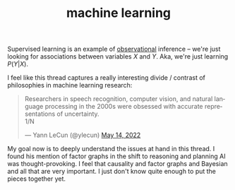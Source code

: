 :PROPERTIES:
:ID:       5b02540a-15ac-4123-86f8-e6ca5420ce27
:END:
#+TITLE: machine learning

Supervised learning is an example of [[id:d4b17339-7852-4eb6-a399-24e47b354a6c][observational]] inference -- we're just looking for associations between variables $X$ and $Y$. Aka, we're just learning $P(Y|X)$.

I feel like this thread captures a really interesting divide / contrast of philosophies in machine learning research:
#+begin_export html
<blockquote class="twitter-tweet"><p lang="en" dir="ltr">Researchers in speech recognition, computer vision, and natural language processing in the 2000s were obsessed with accurate representations of uncertainty. <br>1/N</p>&mdash; Yann LeCun (@ylecun) <a href="https://twitter.com/ylecun/status/1525560489216028677?ref_src=twsrc%5Etfw">May 14, 2022</a></blockquote> <script async src="https://platform.twitter.com/widgets.js" charset="utf-8"></script>
#+end_export
My goal now is to deeply understand the issues at hand in this thread. I found his mention of factor graphs in the shift to reasoning and planning AI was thought-provoking. I feel that causality and factor graphs and Bayesian and all that are very important. I just don't know quite enough to put the pieces together yet.
